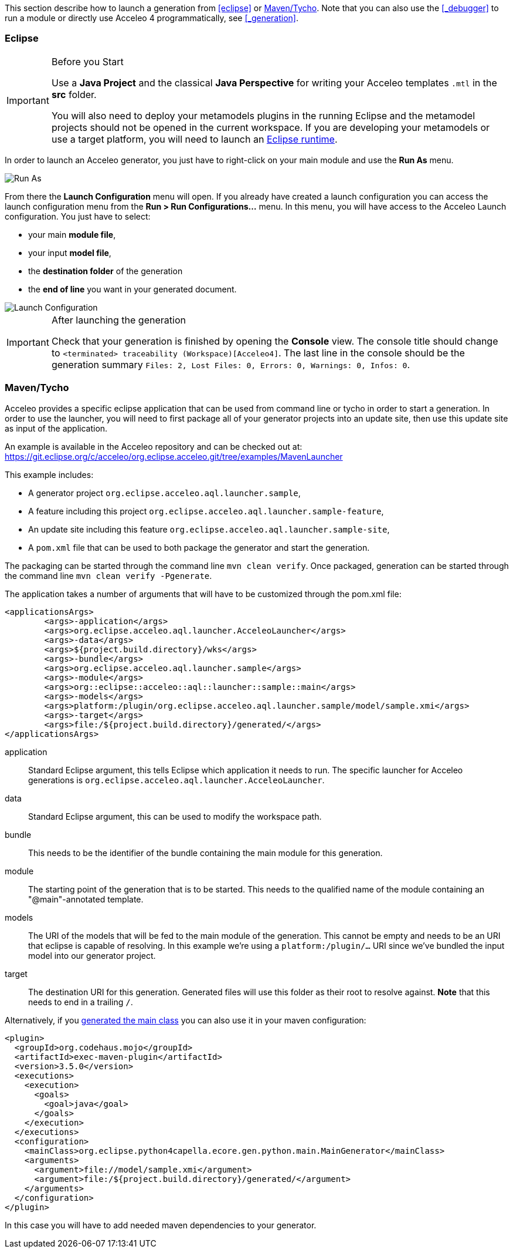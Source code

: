 This section describe how to launch a generation from <<eclipse>> or <<_maventycho>>. 
Note that you can also use the <<_debugger>> to run a module or directly use Acceleo 4 programmatically, see <<_generation>>.

=== Eclipse

.Before you Start
[IMPORTANT] 
====
Use a *Java Project* and the classical *Java Perspective* for writing your Acceleo templates `.mtl` in the *src* folder.

You will also need to deploy your metamodels plugins in the running Eclipse and the metamodel projects should not be opened in the current workspace. If you are developing your metamodels or use a target platform, you will need to launch an https://help.eclipse.org/latest/index.jsp?topic=%2Forg.eclipse.pde.doc.user%2Fguide%2Ftools%2Flaunchers%2Feclipse_application_launcher.htm[Eclipse runtime].
====

In order to launch an Acceleo generator, you just have to right-click on your main module and use the *Run As* menu.

image::images/RunAs.png[Run As]

From there the *Launch Configuration* menu will open.
If you already have created a launch configuration you can access the launch configuration menu from the *Run > Run Configurations...* menu.
In this menu, you will have access to the Acceleo Launch configuration. 
You just have to select:

* your main *module file*,
* your input *model file*,
* the *destination folder* of the generation
* the *end of line* you want in your generated document.

image::images/LaunchConfig.png[Launch Configuration]

.After launching the generation
[IMPORTANT]
====
Check that your generation is finished by opening the *Console* view.
The console title should change to `<terminated> traceability (Workspace)[Acceleo4]`.
The last line in the console should be the generation summary `Files: 2, Lost Files: 0, Errors: 0, Warnings: 0, Infos: 0`.
====

=== Maven/Tycho

Acceleo provides a specific eclipse application that can be used from command line or tycho in order to start a generation.
In order to use the launcher, you will need to first package all of your generator projects into an update site, then use this update site as input of the application.

An example is available in the Acceleo repository and can be checked out at: https://git.eclipse.org/c/acceleo/org.eclipse.acceleo.git/tree/examples/MavenLauncher

This example includes:

* A generator project `org.eclipse.acceleo.aql.launcher.sample`,
* A feature including this project `org.eclipse.acceleo.aql.launcher.sample-feature`,
* An update site including this feature `org.eclipse.acceleo.aql.launcher.sample-site`,
* A `pom.xml` file that can be used to both package the generator and start the generation.

The packaging can be started through the command line `mvn clean verify`.
Once packaged, generation can be started through the command line `mvn clean verify -Pgenerate`.

The application takes a number of arguments that will have to be customized through the pom.xml file:

----
<applicationsArgs>
	<args>-application</args>
	<args>org.eclipse.acceleo.aql.launcher.AcceleoLauncher</args>
	<args>-data</args>
	<args>${project.build.directory}/wks</args>
	<args>-bundle</args>
	<args>org.eclipse.acceleo.aql.launcher.sample</args>
	<args>-module</args>
	<args>org::eclipse::acceleo::aql::launcher::sample::main</args>
	<args>-models</args>
	<args>platform:/plugin/org.eclipse.acceleo.aql.launcher.sample/model/sample.xmi</args>
	<args>-target</args>
	<args>file:/${project.build.directory}/generated/</args>
</applicationsArgs>
----

application::
Standard Eclipse argument, this tells Eclipse which application it needs to run. The specific launcher for Acceleo generations is `org.eclipse.acceleo.aql.launcher.AcceleoLauncher`.
data::
Standard Eclipse argument, this can be used to modify the workspace path.
bundle::
This needs to be the identifier of the bundle containing the main module for this generation.
module::
The starting point of the generation that is to be started. This needs to the qualified name of the module containing an "@main"-annotated template.
models::
The URI of the models that will be fed to the main module of the generation. This cannot be empty and needs to be an URI that eclipse is capable of resolving. In this example we're using a `platform:/plugin/...` URI since we've bundled the input model into our generator project.
target::
The destination URI for this generation. Generated files will use this folder as their root to resolve against. *Note* that this needs to end in a trailing `/`.

Alternatively, if you <<tool.adoc#_java_launchers,generated the main class>> you can also use it in your maven configuration:

----
<plugin>
  <groupId>org.codehaus.mojo</groupId>
  <artifactId>exec-maven-plugin</artifactId>
  <version>3.5.0</version>
  <executions>
    <execution>
      <goals>
        <goal>java</goal>
      </goals>
    </execution>
  </executions>
  <configuration>
    <mainClass>org.eclipse.python4capella.ecore.gen.python.main.MainGenerator</mainClass>
    <arguments>
      <argument>file://model/sample.xmi</argument>
      <argument>file:/${project.build.directory}/generated/</argument>
    </arguments>
  </configuration>
</plugin>
----

In this case you will have to add needed maven dependencies to your generator.